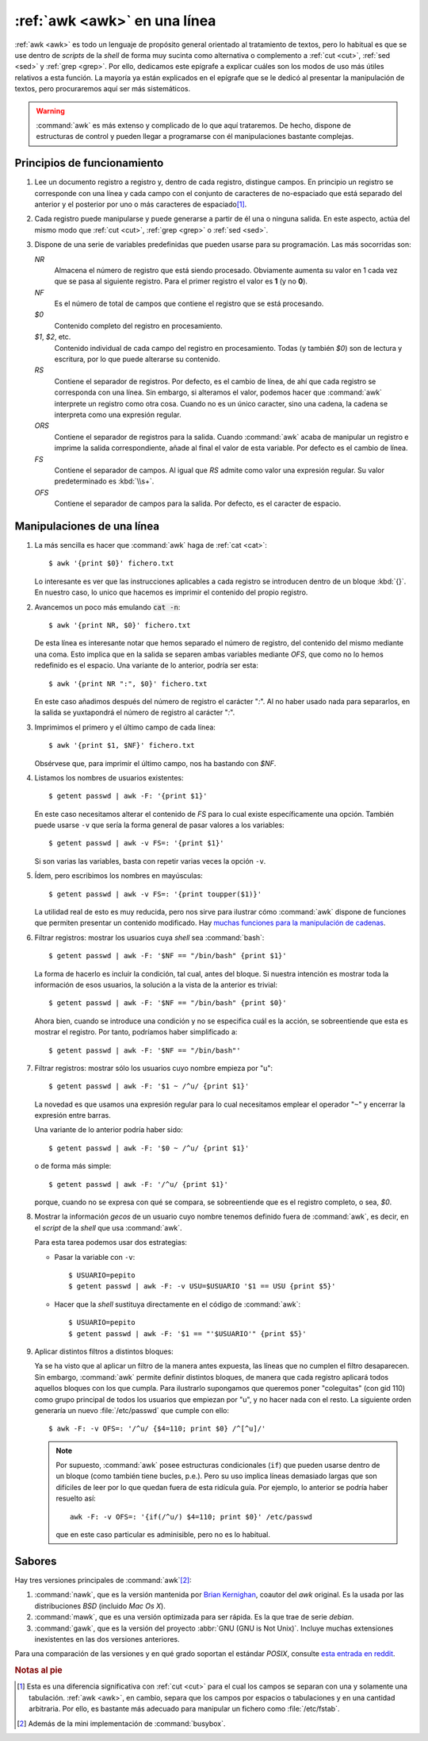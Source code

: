 .. _awk-vademecum:
.. index:: awk

:ref:`awk <awk>` en una línea
=============================
:ref:`awk <awk>` es todo un lenguaje de propósito general orientado al
tratamiento de textos, pero lo habitual es que se use dentro de *scripts* de la
*shell* de forma muy sucinta como alternativa o complemento a :ref:`cut <cut>`,
:ref:`sed <sed>` y :ref:`grep <grep>`. Por ello, dedicamos este epígrafe a
explicar cuáles son los modos de uso más útiles relativos a esta función. La
mayoría ya están explicados en el epígrafe que se le dedicó al presentar la
manipulación de textos, pero procuraremos aquí ser más sistemáticos.

.. warning:: :command:`awk` es más extenso y complicado de lo que aquí
   trataremos. De hecho, dispone de estructuras de control y pueden llegar a
   programarse con él manipulaciones bastante complejas.

Principios de funcionamiento
----------------------------
#. Lee un documento registro a registro y, dentro de cada registro, distingue
   campos. En principio un registro se corresponde con una línea y cada campo
   con el conjunto de caracteres de no-espaciado que está separado del anterior
   y el posterior por uno o más caracteres de espaciado\ [#]_.

#. Cada registro puede manipularse y puede generarse a partir de él una o
   ninguna salida. En este aspecto, actúa del mismo modo que :ref:`cut <cut>`,
   :ref:`grep <grep>` o :ref:`sed <sed>`.

#. Dispone de una serie de variables predefinidas que pueden usarse para su
   programación. Las más socorridas son:

   *NR*
      Almacena el número de registro que está siendo procesado. Obviamente
      aumenta su valor en 1 cada vez que se pasa al siguiente registro. Para el
      primer registro el valor es **1** (y no **0**).

   *NF*
      Es el número de total de campos que contiene el registro que se está
      procesando.

   *$0*
      Contenido completo del registro en procesamiento.

   *$1*, *$2*, etc.
      Contenido individual de cada campo del registro en procesamiento. Todas (y
      también *$0*) son de lectura y escritura, por lo que puede alterarse su
      contenido.

   *RS*
      Contiene el separador de registros. Por defecto, es el cambio de línea, de
      ahí que cada registro se corresponda con una línea. Sin embargo, si
      alteramos el valor, podemos hacer que :command:`awk` interprete un
      registro como otra cosa. Cuando no es un único caracter, sino una cadena,
      la cadena se interpreta como una expresión regular.

   *ORS*
      Contiene el separador de registros para la salida. Cuando :command:`awk`
      acaba de manipular un registro e imprime la salida correspondiente, añade al
      final el valor de esta variable. Por defecto es el cambio de línea.

   *FS*
      Contiene el separador de campos. Al igual que *RS* admite como valor una
      expresión regular. Su valor predeterminado es :kbd:`\\s+`.

   *OFS*
      Contiene el separador de campos para la salida. Por defecto, es el
      caracter de espacio.

Manipulaciones de una línea
---------------------------

#. La más sencilla es hacer que :command:`awk` haga de :ref:`cat <cat>`::

      $ awk '{print $0}' fichero.txt

   Lo interesante es ver que las instrucciones aplicables a cada registro se
   introducen dentro de un bloque :kbd:`{}`. En nuestro caso, lo unico que
   hacemos es imprimir el contenido del propio registro.

#. Avancemos un poco más emulando :code:`cat -n`::

      $ awk '{print NR, $0}' fichero.txt

   De esta línea es interesante notar que hemos separado el número de registro,
   del contenido del mismo mediante una coma. Esto implica que en la salida se
   separen ambas variables mediante *OFS*, que como no lo hemos redefinido es
   el espacio. Una variante de lo anterior, podría ser esta::

      $ awk '{print NR ":", $0}' fichero.txt

   En este caso añadimos después del número de registro el carácter "*:*". Al no
   haber usado nada para separarlos, en la salida se yuxtapondrá el número de
   registro al carácter "*:*".

#. Imprimimos el primero y el último campo de cada línea::

      $ awk '{print $1, $NF}' fichero.txt

   Obsérvese que, para imprimir el último campo, nos ha bastando con *$NF*.

#. Listamos los nombres de usuarios existentes::

      $ getent passwd | awk -F: '{print $1}'

   En este caso necesitamos alterar el contenido de *FS* para lo cual existe
   específicamente una opción. También puede usarse ``-v`` que sería la forma
   general de pasar valores a los variables::

      $ getent passwd | awk -v FS=: '{print $1}'

   Si son varias las variables, basta con repetir varias veces la opción ``-v``.

#. Ídem, pero escribimos los nombres en mayúsculas::

      $ getent passwd | awk -v FS=: '{print toupper($1)}'

   La utilidad real de esto es muy reducida, pero nos sirve para ilustrar cómo
   :command:`awk` dispone de funciones que permiten presentar un contenido
   modificado. Hay `muchas funciones para la manipulación de cadenas
   <https://www.gnu.org/software/gawk/manual/html_node/String-Functions.html>`_.

#. Filtrar registros: mostrar los usuarios cuya *shell* sea :command:`bash`::
   
      $ getent passwd | awk -F: '$NF == "/bin/bash" {print $1}'
   
   La forma de hacerlo es incluir la condición, tal cual, antes del bloque.
   Si nuestra intención es mostrar toda la información de esos usuarios, la
   solución a la vista de la anterior es trivial::

      $ getent passwd | awk -F: '$NF == "/bin/bash" {print $0}'

   Ahora bien, cuando se introduce una condición y no se especifica cuál es la
   acción, se sobreentiende que esta es mostrar el registro. Por tanto,
   podríamos haber simplificado a::

      $ getent passwd | awk -F: '$NF == "/bin/bash"'

#. Filtrar registros: mostrar sólo los usuarios cuyo nombre empieza por "u"::

      $ getent passwd | awk -F: '$1 ~ /^u/ {print $1}'

   La novedad es que usamos una expresión regular para lo cual necesitamos
   emplear el operador "``~``" y encerrar la expresión entre barras.

   Una variante de lo anterior podría haber sido::

      $ getent passwd | awk -F: '$0 ~ /^u/ {print $1}'

   o de forma más simple::

      $ getent passwd | awk -F: '/^u/ {print $1}'
      
   porque, cuando no se expresa con qué se compara, se sobreentiende que es el
   registro completo, o sea, *$0*.

#. Mostrar la información *gecos* de un usuario cuyo nombre tenemos definido
   fuera de :command:`awk`, es decir, en el *script* de la *shell* que usa
   :command:`awk`.

   Para esta tarea podemos usar dos estrategias:

   * Pasar la variable con ``-v``::

      $ USUARIO=pepito
      $ getent passwd | awk -F: -v USU=$USUARIO '$1 == USU {print $5}'
      
   * Hacer que la *shell* sustituya directamente en el código de
     :command:`awk`::

      $ USUARIO=pepito
      $ getent passwd | awk -F: '$1 == "'$USUARIO'" {print $5}'

#. Aplicar distintos filtros a distintos bloques:

   Ya se ha visto que al aplicar un filtro de la manera antes expuesta, las
   líneas que no cumplen el filtro desaparecen. Sin embargo, :command:`awk`
   permite definir distintos bloques, de manera que cada registro aplicará todos
   aquellos bloques con los que cumpla. Para ilustrarlo supongamos que queremos
   poner "coleguitas" (con gid 110) como grupo principal de todos los usuarios
   que empiezan por "u", y no hacer nada con el resto. La siguiente orden
   generaría un nuevo :file:`/etc/passwd` que cumple con ello::

      $ awk -F: -v OFS=: '/^u/ {$4=110; print $0} /^[^u]/'

   .. note:: Por supuesto, :command:`awk` posee estructuras condicionales
      (``if``) que pueden usarse dentro de un bloque (como también tiene bucles,
      p.e.). Pero su uso implica líneas demasiado largas que son difíciles de
      leer por lo que quedan fuera de esta ridícula guía. Por ejemplo, lo
      anterior se podría haber resuelto así::

         awk -F: -v OFS=: '{if(/^u/) $4=110; print $0}' /etc/passwd

      que en este caso particular es adminisible, pero no es lo habitual.

Sabores
-------
Hay tres versiones principales de :command:`awk`\ [#]_:

#. :command:`nawk`, que es la versión mantenida por `Brian Kernighan
   <https://es.wikipedia.org/wiki/Brian_Kernighan>`_, coautor del *awk* original.
   Es la usada por las distribuciones *BSD* (incluido *Mac Os X*).

#. :command:`mawk`, que es una versión optimizada para ser rápida. Es la que
   trae de serie *debian*.

#. :command:`gawk`, que es la versión del proyecto :abbr:`GNU (GNU is Not
   Unix)`. Incluye muchas extensiones inexistentes en las dos versiones
   anteriores.

Para una comparación de las versiones y en qué grado soportan el estándar
*POSIX*, consulte `esta entrada en reddit
<https://www.reddit.com/r/awk/comments/4omosp/differences_between_gawk_nawk_mawk_and_posix_awk/>`_.

.. rubric:: Notas al pie

.. [#] Esta es una diferencia significativa con :ref:`cut <cut>` para el cual
   los campos se separan con una y solamente una tabulación. :ref:`awk <awk>`,
   en cambio, separa que los campos por espacios o tabulaciones y en una
   cantidad arbitraria. Por ello, es bastante más adecuado para manipular un
   fichero como :file:`/etc/fstab`.

.. [#] Además de la mini implementación de :command:`busybox`.
